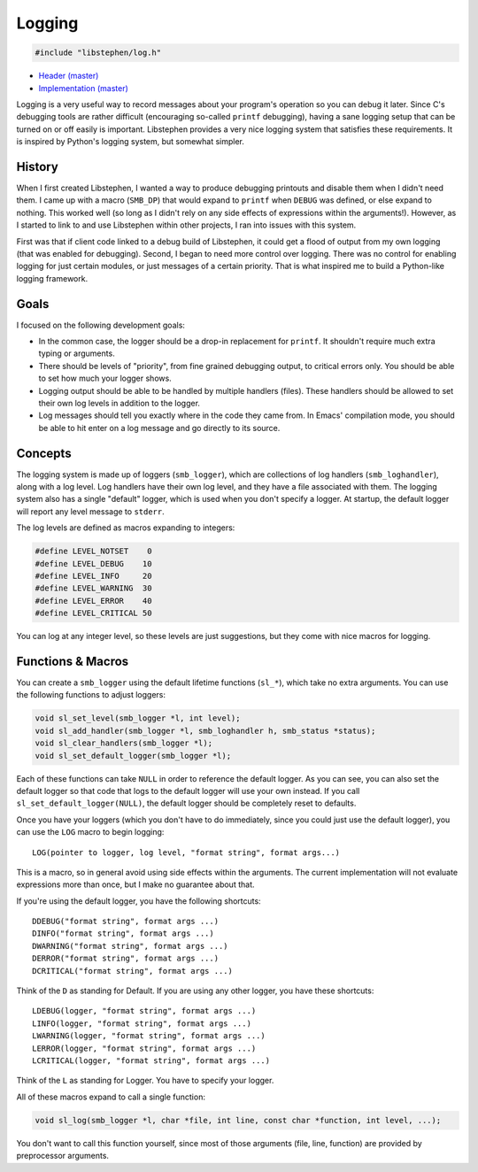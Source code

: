 Logging
=======

.. code:: C

    #include "libstephen/log.h"

-  `Header
   (master) <https://github.com/brenns10/libstephen/blob/master/inc/libstephen/log.h>`__
-  `Implementation
   (master) <https://github.com/brenns10/libstephen/blob/master/src/log.c>`__

Logging is a very useful way to record messages about your program's
operation so you can debug it later. Since C's debugging tools are
rather difficult (encouraging so-called ``printf`` debugging), having a
sane logging setup that can be turned on or off easily is important.
Libstephen provides a very nice logging system that satisfies these
requirements. It is inspired by Python's logging system, but somewhat
simpler.

History
-------

When I first created Libstephen, I wanted a way to produce debugging
printouts and disable them when I didn't need them. I came up with a
macro (``SMB_DP``) that would expand to ``printf`` when ``DEBUG`` was
defined, or else expand to nothing. This worked well (so long as I
didn't rely on any side effects of expressions within the arguments!).
However, as I started to link to and use Libstephen within other
projects, I ran into issues with this system.

First was that if client code linked to a debug build of Libstephen, it
could get a flood of output from my own logging (that was enabled for
debugging). Second, I began to need more control over logging. There was
no control for enabling logging for just certain modules, or just
messages of a certain priority. That is what inspired me to build a
Python-like logging framework.

Goals
-----

I focused on the following development goals:

-  In the common case, the logger should be a drop-in replacement for
   ``printf``. It shouldn't require much extra typing or arguments.
-  There should be levels of "priority", from fine grained debugging
   output, to critical errors only. You should be able to set how much
   your logger shows.
-  Logging output should be able to be handled by multiple handlers
   (files). These handlers should be allowed to set their own log levels
   in addition to the logger.
-  Log messages should tell you exactly where in the code they came
   from. In Emacs' compilation mode, you should be able to hit enter on
   a log message and go directly to its source.

Concepts
--------

The logging system is made up of loggers (``smb_logger``), which are
collections of log handlers (``smb_loghandler``), along with a log
level. Log handlers have their own log level, and they have a file
associated with them. The logging system also has a single "default"
logger, which is used when you don't specify a logger. At startup, the
default logger will report any level message to ``stderr``.

The log levels are defined as macros expanding to integers:

.. code:: C

    #define LEVEL_NOTSET    0
    #define LEVEL_DEBUG    10
    #define LEVEL_INFO     20
    #define LEVEL_WARNING  30
    #define LEVEL_ERROR    40
    #define LEVEL_CRITICAL 50

You can log at any integer level, so these levels are just suggestions,
but they come with nice macros for logging.

Functions & Macros
------------------

You can create a ``smb_logger`` using the default lifetime functions
(``sl_*``), which take no extra arguments. You can use the following
functions to adjust loggers:

.. code:: C

    void sl_set_level(smb_logger *l, int level);
    void sl_add_handler(smb_logger *l, smb_loghandler h, smb_status *status);
    void sl_clear_handlers(smb_logger *l);
    void sl_set_default_logger(smb_logger *l);

Each of these functions can take ``NULL`` in order to reference the
default logger. As you can see, you can also set the default logger so
that code that logs to the default logger will use your own instead. If
you call ``sl_set_default_logger(NULL)``, the default logger should be
completely reset to defaults.

Once you have your loggers (which you don't have to do immediately,
since you could just use the default logger), you can use the ``LOG``
macro to begin logging:

::

    LOG(pointer to logger, log level, "format string", format args...)

This is a macro, so in general avoid using side effects within the
arguments. The current implementation will not evaluate expressions more
than once, but I make no guarantee about that.

If you're using the default logger, you have the following shortcuts:

::

    DDEBUG("format string", format args ...)
    DINFO("format string", format args ...)
    DWARNING("format string", format args ...)
    DERROR("format string", format args ...)
    DCRITICAL("format string", format args ...)

Think of the ``D`` as standing for Default. If you are using any other
logger, you have these shortcuts:

::

    LDEBUG(logger, "format string", format args ...)
    LINFO(logger, "format string", format args ...)
    LWARNING(logger, "format string", format args ...)
    LERROR(logger, "format string", format args ...)
    LCRITICAL(logger, "format string", format args ...)

Think of the ``L`` as standing for Logger. You have to specify your
logger.

All of these macros expand to call a single function:

.. code:: C

    void sl_log(smb_logger *l, char *file, int line, const char *function, int level, ...);

You don't want to call this function yourself, since most of those
arguments (file, line, function) are provided by preprocessor arguments.
